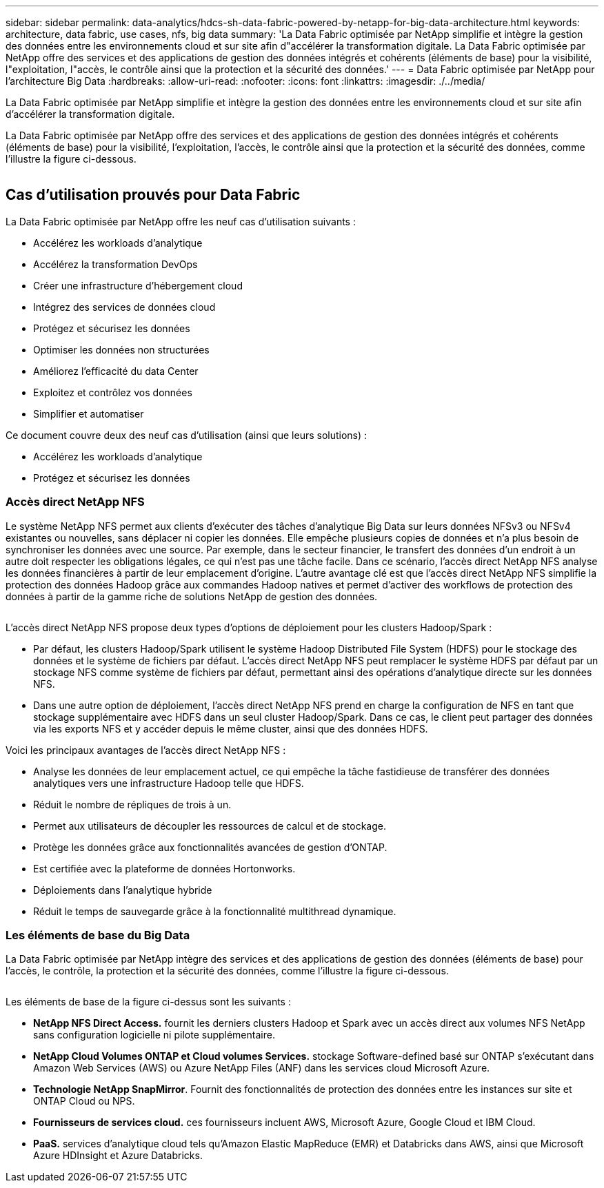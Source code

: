 ---
sidebar: sidebar 
permalink: data-analytics/hdcs-sh-data-fabric-powered-by-netapp-for-big-data-architecture.html 
keywords: architecture, data fabric, use cases, nfs, big data 
summary: 'La Data Fabric optimisée par NetApp simplifie et intègre la gestion des données entre les environnements cloud et sur site afin d"accélérer la transformation digitale. La Data Fabric optimisée par NetApp offre des services et des applications de gestion des données intégrés et cohérents (éléments de base) pour la visibilité, l"exploitation, l"accès, le contrôle ainsi que la protection et la sécurité des données.' 
---
= Data Fabric optimisée par NetApp pour l'architecture Big Data
:hardbreaks:
:allow-uri-read: 
:nofooter: 
:icons: font
:linkattrs: 
:imagesdir: ./../media/


[role="lead"]
La Data Fabric optimisée par NetApp simplifie et intègre la gestion des données entre les environnements cloud et sur site afin d'accélérer la transformation digitale.

La Data Fabric optimisée par NetApp offre des services et des applications de gestion des données intégrés et cohérents (éléments de base) pour la visibilité, l'exploitation, l'accès, le contrôle ainsi que la protection et la sécurité des données, comme l'illustre la figure ci-dessous.

image:hdcs-sh-image1.png[""]



== Cas d'utilisation prouvés pour Data Fabric

La Data Fabric optimisée par NetApp offre les neuf cas d'utilisation suivants :

* Accélérez les workloads d'analytique
* Accélérez la transformation DevOps
* Créer une infrastructure d'hébergement cloud
* Intégrez des services de données cloud
* Protégez et sécurisez les données
* Optimiser les données non structurées
* Améliorez l'efficacité du data Center
* Exploitez et contrôlez vos données
* Simplifier et automatiser


Ce document couvre deux des neuf cas d'utilisation (ainsi que leurs solutions) :

* Accélérez les workloads d'analytique
* Protégez et sécurisez les données




=== Accès direct NetApp NFS

Le système NetApp NFS permet aux clients d'exécuter des tâches d'analytique Big Data sur leurs données NFSv3 ou NFSv4 existantes ou nouvelles, sans déplacer ni copier les données. Elle empêche plusieurs copies de données et n'a plus besoin de synchroniser les données avec une source. Par exemple, dans le secteur financier, le transfert des données d'un endroit à un autre doit respecter les obligations légales, ce qui n'est pas une tâche facile. Dans ce scénario, l'accès direct NetApp NFS analyse les données financières à partir de leur emplacement d'origine. L'autre avantage clé est que l'accès direct NetApp NFS simplifie la protection des données Hadoop grâce aux commandes Hadoop natives et permet d'activer des workflows de protection des données à partir de la gamme riche de solutions NetApp de gestion des données.

image:hdcs-sh-image2.png[""]

L'accès direct NetApp NFS propose deux types d'options de déploiement pour les clusters Hadoop/Spark :

* Par défaut, les clusters Hadoop/Spark utilisent le système Hadoop Distributed File System (HDFS) pour le stockage des données et le système de fichiers par défaut. L'accès direct NetApp NFS peut remplacer le système HDFS par défaut par un stockage NFS comme système de fichiers par défaut, permettant ainsi des opérations d'analytique directe sur les données NFS.
* Dans une autre option de déploiement, l'accès direct NetApp NFS prend en charge la configuration de NFS en tant que stockage supplémentaire avec HDFS dans un seul cluster Hadoop/Spark. Dans ce cas, le client peut partager des données via les exports NFS et y accéder depuis le même cluster, ainsi que des données HDFS.


Voici les principaux avantages de l'accès direct NetApp NFS :

* Analyse les données de leur emplacement actuel, ce qui empêche la tâche fastidieuse de transférer des données analytiques vers une infrastructure Hadoop telle que HDFS.
* Réduit le nombre de répliques de trois à un.
* Permet aux utilisateurs de découpler les ressources de calcul et de stockage.
* Protège les données grâce aux fonctionnalités avancées de gestion d'ONTAP.
* Est certifiée avec la plateforme de données Hortonworks.
* Déploiements dans l'analytique hybride
* Réduit le temps de sauvegarde grâce à la fonctionnalité multithread dynamique.




=== Les éléments de base du Big Data

La Data Fabric optimisée par NetApp intègre des services et des applications de gestion des données (éléments de base) pour l'accès, le contrôle, la protection et la sécurité des données, comme l'illustre la figure ci-dessous.

image:hdcs-sh-image3.png[""]

Les éléments de base de la figure ci-dessus sont les suivants :

* *NetApp NFS Direct Access.* fournit les derniers clusters Hadoop et Spark avec un accès direct aux volumes NFS NetApp sans configuration logicielle ni pilote supplémentaire.
* *NetApp Cloud Volumes ONTAP et Cloud volumes Services.* stockage Software-defined basé sur ONTAP s'exécutant dans Amazon Web Services (AWS) ou Azure NetApp Files (ANF) dans les services cloud Microsoft Azure.
* *Technologie NetApp SnapMirror*. Fournit des fonctionnalités de protection des données entre les instances sur site et ONTAP Cloud ou NPS.
* *Fournisseurs de services cloud.* ces fournisseurs incluent AWS, Microsoft Azure, Google Cloud et IBM Cloud.
* *PaaS.* services d'analytique cloud tels qu'Amazon Elastic MapReduce (EMR) et Databricks dans AWS, ainsi que Microsoft Azure HDInsight et Azure Databricks.

